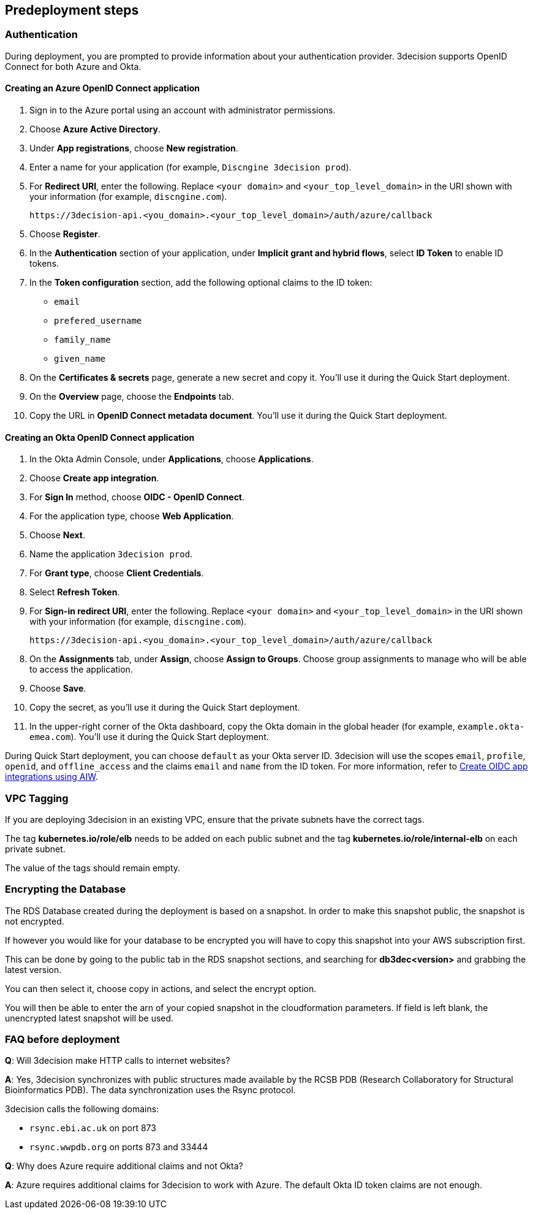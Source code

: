 //Include any predeployment steps here, such as signing up for a Marketplace AMI or making any changes to a Partner account. If there are none leave this file empty.

== Predeployment steps

=== Authentication

During deployment, you are prompted to provide information about your authentication provider. 3decision supports OpenID Connect for both Azure and Okta.

==== Creating an Azure OpenID Connect application

. Sign in to the Azure portal using an account with administrator permissions.
. Choose *Azure Active Directory*.
. Under *App registrations*, choose *New registration*.
. Enter a name for your application (for example, `Discngine 3decision prod`).
. For *Redirect URI*, enter the following. Replace `<your domain>` and `<your_top_level_domain>` in the URI shown with your information (for example, `discngine.com`).

+
`\https://3decision-api.<you_domain>.<your_top_level_domain>/auth/azure/callback`

[start=5]
. Choose *Register*.
. In the *Authentication* section of your application, under *Implicit grant and hybrid flows*, select *ID Token* to enable ID tokens.
. In the *Token configuration* section, add the following optional claims to the ID token:
- `email`
- `prefered_username`
- `family_name`
- `given_name`

. On the *Certificates & secrets* page, generate a new secret and copy it. You'll use it during the Quick Start deployment.
. On the *Overview* page, choose the *Endpoints* tab.
. Copy the URL in *OpenID Connect metadata document*. You'll use it during the Quick Start deployment.

==== Creating an Okta OpenID Connect application

. In the Okta Admin Console, under *Applications*, choose *Applications*.
. Choose *Create app integration*.
. For *Sign In* method, choose *OIDC - OpenID Connect*.
. For the application type, choose *Web Application*.
. Choose *Next*.
. Name the application `3decision prod`.
. For *Grant type*, choose *Client Credentials*.
. Select *Refresh Token*.
. For *Sign-in redirect URI*, enter the following. Replace `<your domain>` and `<your_top_level_domain>` in the URI shown with your information (for example, `discngine.com`).

+
`\https://3decision-api.<you_domain>.<your_top_level_domain>/auth/azure/callback`

[start=8]
. On the *Assignments* tab, under *Assign*, choose *Assign to Groups*. Choose group assignments to manage who will be able to access the application.
. Choose *Save*.
. Copy the secret, as you'll use it during the Quick Start deployment.
. In the upper-right corner of the Okta dashboard, copy the Okta domain in the global header (for example, `example.okta-emea.com`). You'll use it during the Quick Start deployment.

During Quick Start deployment, you can choose `default` as your Okta server ID. 3decision will use the scopes `email`, `profile`, `openid`, and `offline_access` and the claims `email` and `name` from the ID token. For more information, refer to https://help.okta.com/en/prod/Content/Topics/Apps/Apps_App_Integration_Wizard_OIDC.htm[Create OIDC app integrations using AIW].

=== VPC Tagging

If you are deploying 3decision in an existing VPC, ensure that the private subnets have the correct tags. 

The tag *kubernetes.io/role/elb* needs to be added on each public subnet and the tag *kubernetes.io/role/internal-elb* on each private subnet.

The value of the tags should remain empty.

=== Encrypting the Database

The RDS Database created during the deployment is based on a snapshot.
In order to make this snapshot public, the snapshot is not encrypted.

If however you would like for your database to be encrypted you will have to copy this snapshot into your AWS subscription first.

This can be done by going to the public tab in the RDS snapshot sections, and searching for **db3dec<version>** and grabbing the latest version.

You can then select it, choose copy in actions, and select the encrypt option.

You will then be able to enter the arn of your copied snapshot in the cloudformation parameters. If field is left blank, the unencrypted latest snapshot will be used.

=== FAQ before deployment

*Q*: Will 3decision make HTTP calls to internet websites?

*A*: Yes, 3decision synchronizes with public structures made available by the RCSB PDB (Research Collaboratory for Structural Bioinformatics PDB). The data synchronization uses the Rsync protocol. 

3decision calls the following domains:

  * `rsync.ebi.ac.uk` on port 873
  * `rsync.wwpdb.org` on ports 873 and 33444

*Q*: Why does Azure require additional claims and not Okta?

*A*: Azure requires additional claims for 3decision to work with Azure. The default Okta ID token claims are not enough.
